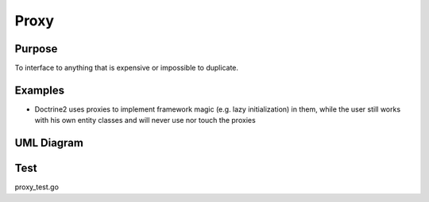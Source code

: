 Proxy
=========

Purpose
-------

To interface to anything that is expensive or impossible to duplicate.

Examples
--------

-  Doctrine2 uses proxies to implement framework magic (e.g. lazy
   initialization) in them, while the user still works with his own
   entity classes and will never use nor touch the proxies

UML Diagram
-----------

.. image:: uml/proxy.png
   :alt: Alt Proxy UML Diagram
   :align: center

Test
----

proxy_test.go
